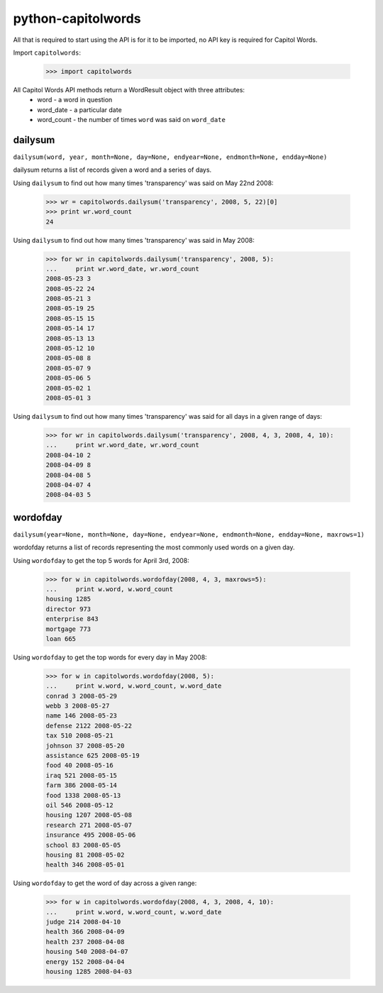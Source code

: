 ===================
python-capitolwords
===================

All that is required to start using the API is for it to be imported, no API key is
required for Capitol Words.

Import ``capitolwords``:
    
    >>> import capitolwords
    
All Capitol Words API methods return a WordResult object with three attributes:
    * word          - a word in question
    * word_date     - a particular date
    * word_count    - the number of times ``word`` was said on ``word_date``

dailysum
========

``dailysum(word, year, month=None, day=None, endyear=None, endmonth=None, endday=None)``

dailysum returns a list of records given a word and a series of days.

Using ``dailysum`` to find out how many times 'transparency' was said on
May 22nd 2008:

    >>> wr = capitolwords.dailysum('transparency', 2008, 5, 22)[0]
    >>> print wr.word_count
    24

Using ``dailysum`` to find out how many times 'transparency' was said
in May 2008:

    >>> for wr in capitolwords.dailysum('transparency', 2008, 5):
    ...     print wr.word_date, wr.word_count
    2008-05-23 3
    2008-05-22 24
    2008-05-21 3
    2008-05-19 25
    2008-05-15 15
    2008-05-14 17
    2008-05-13 13
    2008-05-12 10
    2008-05-08 8
    2008-05-07 9
    2008-05-06 5
    2008-05-02 1
    2008-05-01 3

Using ``dailysum`` to find out how many times 'transparency' was said
for all days in a given range of days:

    >>> for wr in capitolwords.dailysum('transparency', 2008, 4, 3, 2008, 4, 10):
    ...     print wr.word_date, wr.word_count
    2008-04-10 2
    2008-04-09 8
    2008-04-08 5
    2008-04-07 4
    2008-04-03 5

wordofday
=========

``dailysum(year=None, month=None, day=None, endyear=None, endmonth=None, endday=None, maxrows=1)``

wordofday returns a list of records representing the most commonly used words
on a given day.

Using ``wordofday`` to get the top 5 words for April 3rd, 2008:

    >>> for w in capitolwords.wordofday(2008, 4, 3, maxrows=5):
    ...     print w.word, w.word_count
    housing 1285
    director 973
    enterprise 843
    mortgage 773
    loan 665

Using ``wordofday`` to get the top words for every day in May 2008:

    >>> for w in capitolwords.wordofday(2008, 5):
    ...     print w.word, w.word_count, w.word_date
    conrad 3 2008-05-29
    webb 3 2008-05-27
    name 146 2008-05-23
    defense 2122 2008-05-22
    tax 510 2008-05-21
    johnson 37 2008-05-20
    assistance 625 2008-05-19
    food 40 2008-05-16
    iraq 521 2008-05-15
    farm 386 2008-05-14
    food 1338 2008-05-13
    oil 546 2008-05-12
    housing 1207 2008-05-08
    research 271 2008-05-07
    insurance 495 2008-05-06
    school 83 2008-05-05
    housing 81 2008-05-02
    health 346 2008-05-01
    
Using ``wordofday`` to get the word of day across a given range:

    >>> for w in capitolwords.wordofday(2008, 4, 3, 2008, 4, 10):
    ...     print w.word, w.word_count, w.word_date
    judge 214 2008-04-10
    health 366 2008-04-09
    health 237 2008-04-08
    housing 540 2008-04-07
    energy 152 2008-04-04
    housing 1285 2008-04-03
